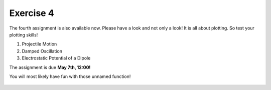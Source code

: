 Exercise 4
==========

The fourth assignment is also available now. Please have a look and not only a look! 
It is all about plotting. So test your plotting skills!

1. Projectile Motion
2. Damped Oscillation
3. Electrostatic Potential of a Dipole

The assignment is due **May 7th, 12:00!**

You will most likely have fun with those unnamed function!

    .. image:: img/assignment_41.png
       :width: 600px
       :alt: forum screen
       :align: center
